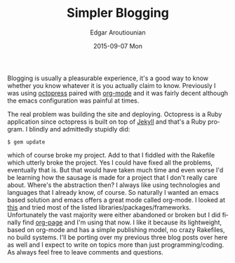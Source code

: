 #+TITLE:       Simpler Blogging
#+AUTHOR:      Edgar Aroutiounian
#+EMAIL:       edgar.factorial@gmail.com
#+DATE:        2015-09-07 Mon
#+URI:         /blog/%y/%m/%d/simpler-blogging
#+KEYWORDS:    blogging, octopress, emacs, org-mode
#+TAGS:        emacs, org-mode
#+LANGUAGE:    en
#+OPTIONS:     H:3 num:nil toc:nil \n:nil ::t |:t ^:nil -:nil f:t *:t <:t
#+DESCRIPTION: Leaving Octopress, embracing org-mode

Blogging is usually a pleasurable experience, it's a good way to know
whether you know whatever it is you actually claim to know. Previously
I was using [[http://octopress.org/][octopress]] paired with [[http://orgmode.org/][org-mode]] and it was fairly
decent although the emacs configuration was painful at times.

The real problem was building the site and deploying. Octopress is a
Ruby application since octopress is built on top of [[http://jekyllrb.com/][Jekyll]] and that's
a Ruby program. I blindly and admittedly stupidly did:
#+begin_src shell
$ gem update
#+end_src
which of course broke my project. Add to that I fiddled with the
Rakefile which utterly broke the project. Yes I could have fixed all
the problems, eventually that is. But that would have taken much time
and even worse I'd be learning how the sausage is made for a project
that I don't really care about. Where's the abstraction then? I always
like using technologies and languages that I already know, of
course. So naturally I wanted an emacs based solution and emacs offers
a great mode called org-mode. I looked at [[http://orgmode.org/worg/org-blog-wiki.html][this]] and tried most of the
listed libraries/packages/frameworks. Unfortunately the vast majority
were either abandoned or broken but I did finally find [[https://github.com/kelvinh/org-page][org-page]] and
I'm using that now. I like it because its lightweight, based on
org-mode and has a simple publishing model, no crazy Rakefiles, no
build systems. I'll be porting over my previous three blog posts over
here as well and I expect to write on topics more than just
programming/coding. As always feel free to leave comments and
questions.
